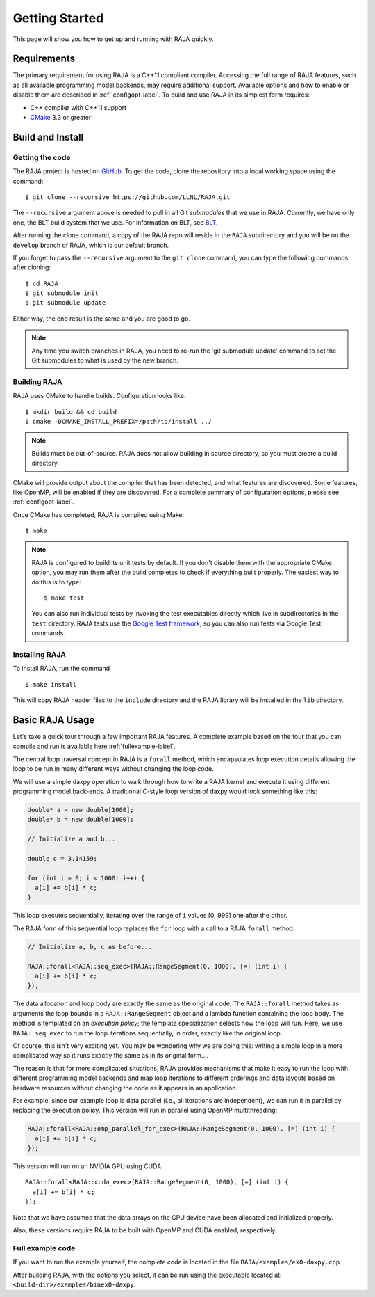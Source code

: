 .. ##
.. ## Copyright (c) 2016-17, Lawrence Livermore National Security, LLC.
.. ##
.. ## Produced at the Lawrence Livermore National Laboratory
.. ##
.. ## LLNL-CODE-689114
.. ##
.. ## All rights reserved.
.. ##
.. ## This file is part of RAJA.
.. ##
.. ## For details about use and distribution, please read RAJA/LICENSE.
.. ##


.. _getting_started-label:

****************
Getting Started
****************

This page will show you how to get up and running with RAJA quickly.

============
Requirements
============

The primary requirement for using RAJA is a C++11 compliant compiler.
Accessing the full range of RAJA features, such as all available programming
model backends, may require additional support. Available options and how
to enable or disable them are described in :ref:`configopt-label`. To
build and use RAJA in its simplest form requires:

- C++ compiler with C++11 support
- `CMake <https://cmake.org/>`_ 3.3 or greater

==================
Build and Install
==================

----------------
Getting the code
----------------

The RAJA project is hosted on `GitHub <https://github.com/LLNL/RAJA>`_.
To get the code, clone the repository into a local working space using
the command::

   $ git clone --recursive https://github.com/LLNL/RAJA.git

The ``--recursive`` argument above is needed to pull in all Git *submodules*
that we use in RAJA. Currently, we have only one, the BLT build system that
we use. For information on BLT, see `BLT <https://github.com/LLNL/blt>`_.

After running the clone command, a copy of the RAJA repo will reside in
the ``RAJA`` subdirectory and you will be on the ``develop`` branch of RAJA,
which is our default branch.

If you forget to pass the ``--recursive`` argument to the ``git clone``
command, you can type the following commands after cloning::

  $ cd RAJA
  $ git submodule init
  $ git submodule update

Either way, the end result is the same and you are good to go.

.. note:: Any time you switch branches in RAJA, you need to re-run the
          'git submodule update' command to set the Git submodules to
          what is used by the new branch.


--------------
Building RAJA
--------------

RAJA uses CMake to handle builds. Configuration looks like::

  $ mkdir build && cd build
  $ cmake -DCMAKE_INSTALL_PREFIX=/path/to/install ../

.. note:: Builds must be out-of-source.  RAJA does not allow building in
          source directory, so you must create a build directory.

CMake will provide output about the compiler that has been detected, and
what features are discovered. Some features, like OpenMP, will be enabled
if they are discovered. For a complete summary of configuration options, please
see :ref:`configopt-label`.

Once CMake has completed, RAJA is compiled using Make::

  $ make

.. note:: RAJA is configured to build its unit tests by default. If you don't
          disable them with the appropriate CMake option, you may run them
          after the build completes to check if everything built properly.
          The easiest way to do this is to type::

          $ make test

          You can also run individual tests by invoking the test executables
          directly which live in subdirectories in the ``test`` directory.
          RAJA tests use the `Google Test framework <https://github.com/google/googletest>`_, so you can also run tests via Google Test commands.


----------------
Installing RAJA
----------------

To install RAJA, run the command ::

  $ make install

This will copy RAJA header files to the ``include`` directory and the RAJA
library will be installed in the ``lib`` directory.

=================
Basic RAJA Usage
=================

Let's take a quick tour through a few important RAJA features. A complete
example based on the tour that you can compile and run is available here
:ref:`fullexample-label`.

The central loop traversal concept in RAJA is a ``forall`` method, which
encapsulates loop execution details allowing the loop to be run in many
different ways without changing the loop code.

We will use a simple daxpy operation to walk through how to write a 
RAJA kernel and execute it using different programming model back-ends. 
A traditional C-style loop version of daxpy would look something like this:

.. code-block:: cpp

  double* a = new double[1000];
  double* b = new double[1000];

  // Initialize a and b...

  double c = 3.14159;

  for (int i = 0; i < 1000; i++) {
    a[i] += b[i] * c;
  }

This loop executes sequentially, iterating over the range of ``i``
values [0, 999] one after the other.

The RAJA form of this sequential loop replaces the ``for`` loop 
with a call to a RAJA ``forall`` method:

.. code-block:: cpp

  // Initialize a, b, c as before...

  RAJA::forall<RAJA::seq_exec>(RAJA::RangeSegment(0, 1000), [=] (int i) {
    a[i] += b[i] * c;
  });

The data allocation and loop body are exactly the same as the original code.
The ``RAJA::forall`` method takes as arguments the loop bounds in a
``RAJA::RangeSegment`` object and a lambda function containing the loop body. 
The method is templated on an `execution policy`; the template specialization 
selects how the loop will run. Here, we use ``RAJA::seq_exec`` to run the loop 
iterations sequentially, in order, exactly like the original loop.

Of course, this isn't very exciting yet. You may be wondering why we are
doing this: writing a simple loop in a more complicated way so it runs
exactly the same as in its original form....

The reason is that for more complicated situations, RAJA provides mechanisms
that make it easy to run the loop with different programming model backends
and map loop iterations to different orderings and data layouts based on
hardware resources without changing the code as it appears in an application.

For example, since our example loop is data parallel (i.e., all
iterations are independent), we can run it in parallel by replacing the
execution policy. This version will run in parallel using OpenMP
multithreading:

.. code-block:: cpp

  RAJA::forall<RAJA::omp_parallel_for_exec>(RAJA::RangeSegment(0, 1000), [=] (int i) {
    a[i] += b[i] * c;
  });

This version will run on an NVIDIA GPU using CUDA::

  RAJA::forall<RAJA::cuda_exec>(RAJA::RangeSegment(0, 1000), [=] (int i) {
    a[i] += b[i] * c;
  });

Note that we have assumed that the data arrays on the GPU device have been
allocated and initialized properly.

Also, these versions require RAJA to be built with OpenMP and CUDA
enabled, respectively.


.. _fullexample-label:

--------------------
Full example code
--------------------

If you want to run the example yourself, the complete code is located
in the file ``RAJA/examples/ex0-daxpy.cpp``. 

After building RAJA, with the options you select, it can be run using
the executable located at: ``<build-dir>/examples/binex0-daxpy``.
